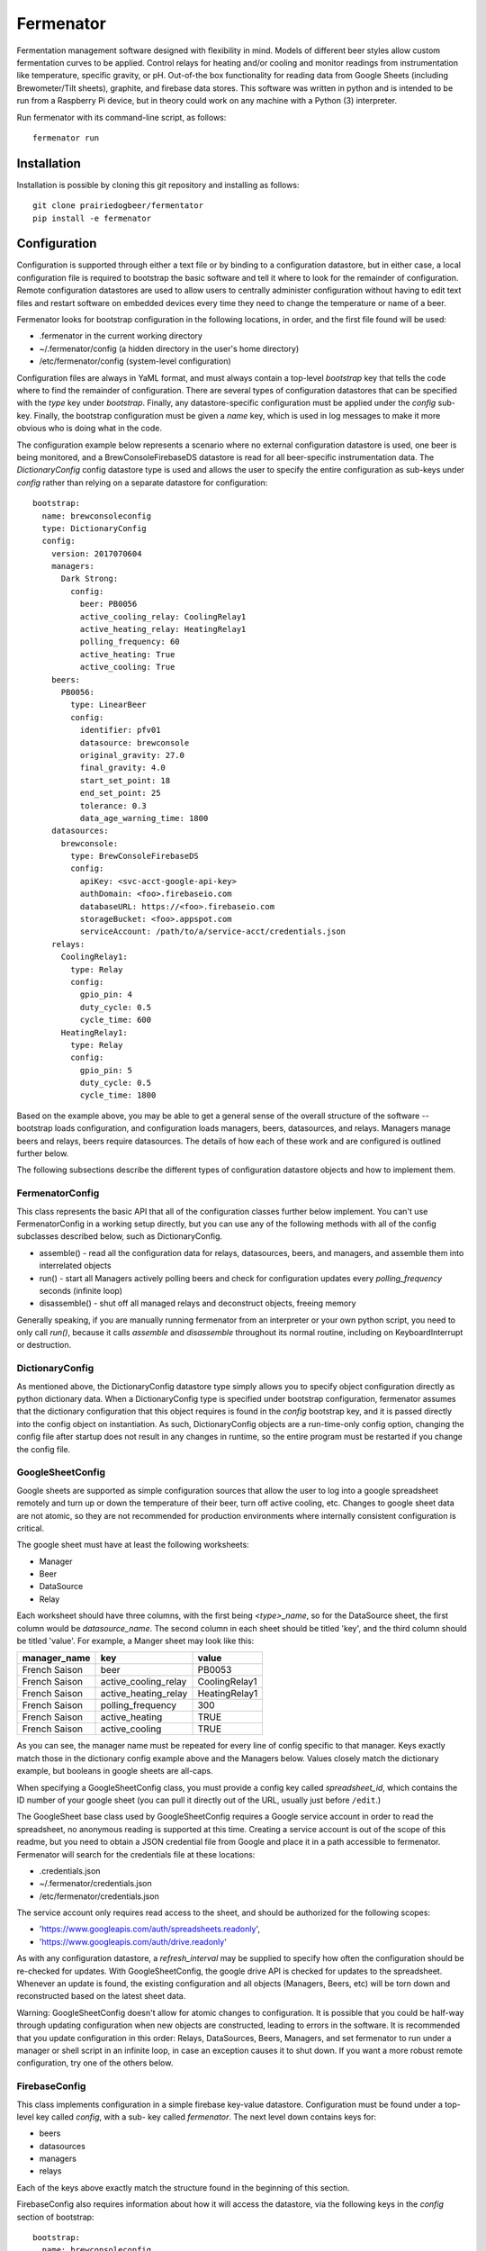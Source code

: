 Fermenator
==========

Fermentation management software designed with flexibility in mind. Models of
different beer styles allow custom fermentation curves to be applied. Control
relays for heating and/or cooling and monitor readings from instrumentation like
temperature, specific gravity, or pH. Out-of-the box functionality for reading
data from Google Sheets (including Brewometer/Tilt sheets), graphite, and
firebase data stores. This software was written in python and is intended to be
run from a Raspberry Pi device, but in theory could work on any machine with
a Python (3) interpreter.

Run fermenator with its command-line script, as follows::

    fermenator run

Installation
------------
Installation is possible by cloning this git repository and installing as
follows::

    git clone prairiedogbeer/fermentator
    pip install -e fermenator

Configuration
-------------
Configuration is supported through either a text file or by binding to a
configuration datastore, but in either case, a local configuration file is
required to bootstrap the basic software and tell it where to look for the
remainder of configuration. Remote configuration datastores are used to allow
users to centrally administer configuration without having to edit text files
and restart software on embedded devices every time they need to change the
temperature or name of a beer.

Fermenator looks for bootstrap configuration in the following locations, in
order, and the first file found will be used:

- .fermenator in the current working directory
- ~/.fermenator/config (a hidden directory in the user's home directory)
- /etc/fermenator/config (system-level configuration)

Configuration files are always in YaML format, and must always contain a
top-level `bootstrap` key that tells the code where to find the remainder
of configuration. There are several types of configuration datastores that can
be specified with the `type` key under `bootstrap`. Finally, any
datastore-specific configuration must be applied under the `config` sub-key.
Finally, the bootstrap configuration must be given a `name` key, which is used
in log messages to make it more obvious who is doing what in the code.

The configuration example below represents a scenario where no external
configuration datastore is used, one beer is being monitored, and a
BrewConsoleFirebaseDS datastore is read for all beer-specific instrumentation
data. The `DictionaryConfig` config datastore type is used and allows the user
to specify the entire configuration as sub-keys under `config` rather than
relying on a separate datastore for configuration::

    bootstrap:
      name: brewconsoleconfig
      type: DictionaryConfig
      config:
        version: 2017070604
        managers:
          Dark Strong:
            config:
              beer: PB0056
              active_cooling_relay: CoolingRelay1
              active_heating_relay: HeatingRelay1
              polling_frequency: 60
              active_heating: True
              active_cooling: True
        beers:
          PB0056:
            type: LinearBeer
            config:
              identifier: pfv01
              datasource: brewconsole
              original_gravity: 27.0
              final_gravity: 4.0
              start_set_point: 18
              end_set_point: 25
              tolerance: 0.3
              data_age_warning_time: 1800
        datasources:
          brewconsole:
            type: BrewConsoleFirebaseDS
            config:
              apiKey: <svc-acct-google-api-key>
              authDomain: <foo>.firebaseio.com
              databaseURL: https://<foo>.firebaseio.com
              storageBucket: <foo>.appspot.com
              serviceAccount: /path/to/a/service-acct/credentials.json
        relays:
          CoolingRelay1:
            type: Relay
            config:
              gpio_pin: 4
              duty_cycle: 0.5
              cycle_time: 600
          HeatingRelay1:
            type: Relay
            config:
              gpio_pin: 5
              duty_cycle: 0.5
              cycle_time: 1800

Based on the example above, you may be able to get a general sense of the
overall structure of the software -- bootstrap loads configuration, and
configuration loads managers, beers, datasources, and relays. Managers manage
beers and relays, beers require datasources. The details of how each of these
work and are configured is outlined further below.

The following subsections describe the different types of configuration
datastore objects and how to implement them.

FermenatorConfig
~~~~~~~~~~~~~~~~
This class represents the basic API that all of the configuration classes
further below implement. You can't use FermenatorConfig in a working setup
directly, but you can use any of the following methods with all of the config
subclasses described below, such as DictionaryConfig.

- assemble() - read all the configuration data for relays, datasources, beers,
  and managers, and assemble them into interrelated objects
- run() - start all Managers actively polling beers and check for configuration
  updates every `polling_frequency` seconds (infinite loop)
- disassemble() - shut off all managed relays and deconstruct objects, freeing
  memory

Generally speaking, if you are manually running fermenator from an interpreter
or your own python script, you need to only call `run()`, because it calls
`assemble` and `disassemble` throughout its normal routine, including on
KeyboardInterrupt or destruction.

DictionaryConfig
~~~~~~~~~~~~~~~~
As mentioned above, the DictionaryConfig datastore type simply allows you to
specify object configuration directly as python dictionary data. When a
DictionaryConfig type is specified under bootstrap configuration, fermenator
assumes that the dictionary configuration that this object requires is found
in the `config` bootstrap key, and it is passed directly into the config object
on instantiation. As such, DictionaryConfig objects are a run-time-only config
option, changing the config file after startup does not result in any changes in
runtime, so the entire program must be restarted if you change the config file.

GoogleSheetConfig
~~~~~~~~~~~~~~~~~

Google sheets are supported as simple configuration sources that allow the user
to log into a google spreadsheet remotely and turn up or down the temperature
of their beer, turn off active cooling, etc. Changes to google sheet data are
not atomic, so they are not recommended for production environments where
internally consistent configuration is critical.

The google sheet must have at least the following worksheets:

- Manager
- Beer
- DataSource
- Relay

Each worksheet should have three columns, with the first being `<type>_name`, so
for the DataSource sheet, the first column would be `datasource_name`. The
second column in each sheet should be titled 'key', and the third column should
be titled 'value'. For example, a Manger sheet may look like this:

==================  ====================  ====================
manager_name        key                   value
==================  ====================  ====================
French Saison       beer                  PB0053
French Saison       active_cooling_relay  CoolingRelay1
French Saison       active_heating_relay  HeatingRelay1
French Saison       polling_frequency     300
French Saison       active_heating        TRUE
French Saison       active_cooling        TRUE
==================  ====================  ====================

As you can see, the manager name must be repeated for every line of config
specific to that manager. Keys exactly match those in the dictionary config
example above and the Managers below. Values closely match the dictionary
example, but booleans in google sheets are all-caps.

When specifying a GoogleSheetConfig class, you must provide a config key called
`spreadsheet_id`, which contains the ID number of your google sheet (you can
pull it directly out of the URL, usually just before ``/edit``.)

The GoogleSheet base class used by GoogleSheetConfig requires a Google service
account in order to read the spreadsheet, no anonymous reading is supported at
this time. Creating a service account is out of the scope of this readme, but
you need to obtain a JSON credential file from Google and place it in a path
accessible to fermenator. Fermenator will search for the credentials file at
these locations:

- .credentials.json
- ~/.fermenator/credentials.json
- /etc/fermenator/credentials.json

The service account only requires read access to the sheet, and should be
authorized for the following scopes:

- 'https://www.googleapis.com/auth/spreadsheets.readonly',
- 'https://www.googleapis.com/auth/drive.readonly'

As with any configuration datastore, a `refresh_interval` may be supplied to
specify how often the configuration should be re-checked for updates. With
GoogleSheetConfig, the google drive API is checked for updates to the
spreadsheet. Whenever an update is found, the existing configuration and all
objects (Managers, Beers, etc) will be torn down and reconstructed based on
the latest sheet data.

Warning: GoogleSheetConfig doesn't allow for atomic changes to configuration. It is
possible that you could be half-way through updating configuration when new
objects are constructed, leading to errors in the software. It is
recommended that you update configuration in this order: Relays,
DataSources, Beers, Managers, and set fermenator to run under a manager
or shell script in an infinite loop, in case an exception causes it to
shut down. If you want a more robust remote configuration, try one of the
others below.

FirebaseConfig
~~~~~~~~~~~~~~

This class implements configuration in a simple firebase key-value datastore.
Configuration must be found under a top-level key called `config`, with a sub-
key called `fermenator`. The next level down contains keys for:

- beers
- datasources
- managers
- relays

Each of the keys above exactly match the structure found in the beginning of
this section.

FirebaseConfig also requires information about how it will access the datastore,
via the following keys in the `config` section of bootstrap::

    bootstrap:
      name: brewconsoleconfig
      type: FirebaseConfig
      config:
        apiKey: <svc-acct-google-api-key>
        authDomain: <foo>.firebaseio.com
        databaseURL: https://<foo>.firebaseio.com
        storageBucket: <foo>.appspot.com
        serviceAccount: /path/to/a/service-acct/credentials.json

You may notice that these exactly match the config keys for
BrewConsoleFirebaseDS in the example at the start of this section. You can use
the same Firebase datastore to store configuration and for beer information
(temperature, gravity, pH, etc). If you do so, you can configure the datastore
once at the bootstrap level, then set the `config` key to ``inherit`` in later
datastore configuration (which also avoids placing information such as your
apiKey into a cloud-hosted firebase).

Another point to make here is that the service account credentials file must
be specified here, rather than being automatically found on the filesystem.
This may change in the future but for now that's the way it is.

Managers
--------
Managers ask a beer, "do you require heating or cooling?", and the beer responds
with a simple "yes" or "no" to each question. One manager manages one and only
one beer.

Managers turn on and off relays for heating and cooling based on the answers
the beer gives, which are configured through the `active_cooling_relay` and
active_heating_relay` keys. Managers do not need to be configured with both
cooling and heating relays, simply omit the configuration key for one (or both)
as desired. You can also enable or disable the relays through the boolean keys,
`active_heating` and `active_cooling`, which is not very useful with a local
config file, but very useful with a central datastore that can be administered
online/remotely, where a brewmaster may want to shut off cooling entirely for
a while.

Managers run in the background and can be provided with a `polling_frequency`,
in seconds, which specifies how often they should interrogate beers about their
need of cooling or heating, and in turn, how often they should turn on and off
relays based on those answers. There is no point setting this polling frequency
at a more frequent interval than the source data is being updated at, but it
shouldn't hurt anything if you do.

Managers always try to shut down any managed relays when they shut down.

Here is an example of a complete manager configuration, which sets the manager
name (Dark Strong), and provides config. The `beer` key must match the name of
a Beer object defined elsewhere in the config::

    Dark Strong:
      config:
        beer: PB0056
        active_cooling_relay: CoolingRelay1
        active_heating_relay: HeatingRelay1
        polling_frequency: 60
        active_heating: True
        active_cooling: True

Beers
-----
All the logic about whether or
not a particular beer needs to be heated or cooled is contained within the
beer, itself, rather than in managers. This enables us to create new models
for types of beers that implement fermentation curves, diacetyl rests, etc,
and simply apply/configure them to the individual beer being scrutinized. Beers
must be provided with a datasource where they can look up their temperature,
gravity, etc. The following types of beers are currently implemented:

- AbstractBeer
- SetPointBeer
- LinearBeer

Each are described in more detail below.

AbstractBeer
~~~~~~~~~~~~
All beers descend from AbstractBeer and implement the same API as it defines.
AbstractBeer requires a name, and can be optionally provided with these config
arguments:

- data_age_warning_time: if the data read from the datastore is older than this
  (in seconds), issue a warning as a log message [default: 30 mins]
- gravity_unit: Either 'P' for Plato or 'SG' for standard gravity units.
  [default: P]
- temperature_unit: Either 'C' for Celcius or 'F' for Fahrenheit [default: C]

All beers implement the following methods:

- requires_heating(): returns True if the beer is too cold
- requires_cooling(): returns True if the beer is too hot

SetPointBeer
~~~~~~~~~~~~
This class implements a simple approach to temperature control like what you'd
find on an STC-1000. Given a set-point and a tolerance, the class tries to
keep the beer around the set-point, turning on heating and cooling as required
to keep the temp within the set point. This class has no hysteresis/smarts
about overshoot of temperature due to heating and cooling, but can be extended.

Additional configuration arguments required by this class, beyond AbstractBeer:

- datasource: the name of a datasource defined elsewhere in the config
- identifier: the string used to identify this beer at the datasource
- set_point: the floating-point set point for the beer
- tolerance: the amount of temperature drift that will be tolerated before
  heating or cooling are required [default: 0.5 degrees]

LinearBeer
~~~~~~~~~~
Based on a starting and final gravity values, as well as a starting and
an ending temperature, linearly ramp temperature on a slope.

For example, a beer starts at 25 plato and should finish at 5 plato,
for a 20 plato apparent attenuation. The brewmaster wants the beer to start
at 16 celcius and finish out at 20 celcius, for a 4 degree spread. On day 0,
with the beer at 25P, the beer will be held at 16 celcius. When the beer
reaches 20P, 1/4 of planned attenuation, it will be held at 17 celcius.
As the beer hits 15P, half way to attenuation, it will be at 18 celicus.

If the beer starts at a higher gravity than anticipated, the configured lower
starting point temperature will be applied. Same in the reverse direction. Thus,
at the end of fermentation, this class will behave more or less like a
:class:`SetPointBeer`.

Note: Nothing about this class requires that start_set_point is a lower temperature
than end_set_point. If you want to gradually cool a beer during the course of
fermentation, go for it.

This class supports the following config arguments in addition to those required
by AbstractBeer:

- original_gravity: Expected original extract/gravity in Plato or SG (depending
  on gravity_unit)
- final_gravity: Expected final gravity in Plato or SG
- start_set_point: The temperature to start the beer at (at OG/OE)
- end_set_point: Temperature the beer should finish at (at FG/AE)
- tolerance: optional, defaults to 0.5 degrees, similar to SetPointBeer

DataSources
-----------
Datasources are just what they sound like, a place where some data is stored.
In fermenator, a datasource can be used to hold configuration, or it can be a
place where some other software writes information about beers such as gravity,
temperature, or pH. At the time of this writing, fermenator does not write to
any datastores, but it was designed with writing in mind. Eventually, datastores
will hold state information about whether or not relays are on or off, if beers
are in an alarm state, etc.

Various DataSource implementations are found in fermenator, and they are
described below.

DataSource
~~~~~~~~~~
This is the abstract, base class that all datasources descend from. It defines
the basic API. The abstract DataSource object doesn't require any config
arguments, but it provides the following abstract methods:

- get()- Given a hierarchical key name in the form of an iterable, returns an
  interable handle to the dataset found at the key
- set()- Given a hierarchical key name in the form of an iterable, and a value
  for that key, sets it in the datastore

FirebaseDataSource
~~~~~~~~~~~~~~~~~~
Implementation of a DataSource that enables gets and sets against a Firebase
database. This class takes the same arguments as FirebaseConfig::

    apiKey: <svc-acct-google-api-key>
    authDomain: <foo>.firebaseio.com
    databaseURL: https://<foo>.firebaseio.com
    storageBucket: <foo>.appspot.com
    serviceAccount: /path/to/a/service-acct/credentials.json

authDomain, databaseURL and storageBucket are all easily gleaned if you look at
your Firebase database web page. apiKey and serviceAccount must match up with a
valid Google service account that has been authorized to access your Firebase
database.

Methods are the same as DataSource, `set()` is not implemented.

BrewConsoleFirebaseDS
~~~~~~~~~~~~~~~~~~~~~
This datasource implements the FirebaseDataSource with additional logic that
makes this class better for getting beer-specific data.

BrewConsoleFirebaseDS requires all of the config arguments as FirebaseDataSource
as well as the following:

- gravity_unit: 'P' for Plato or 'SG' for standard gravity units
- temperature_unit: 'C' for Celcius or 'F' for Fahrenheit

This class implements two new/important methods:

- get_gravity(): given a string that uniquely identifies a beer in the
  datastore, return the most recent gravity reading for the beer
- get_temperature(): given a string that uniquely identifies a beer in the
  datastore, return the most recent temperature reading for the beer

Both of these new methods return the data in dictionary form, like this::

    {
      'timestamp': Datetime(...),
      'temperature': 19.6,
    }

GraphiteDataSource
~~~~~~~~~~~~~~~~~~
This class implements DataSource and facilitates reading data from a graphite
web UI via the json format.

Three additional configuration arguments are supported:

- url: (the base url to graphite)
- user: (optional, password is required if user is used)
- password: (optional)

The set method is not currently implemented, since sets in graphite occur
against a completely different service (carbon), which may exist on a totally
different server. Gets work as follows::

    graphite = GraphiteDataSource(url='http://foo.bar.com')
    graphite.get((path, to, the, data))

Data is returned in reverse-time-series order as a list of dictionaries, with
keys for `timestamp` (datetime object), and whatever else was requested.

GoogleSheet
~~~~~~~~~~~
A base class designed to allow a user to get data from a google sheets
document. This class handles the authentication to the sheets API, but
does not directly implement getters and setters for the data. Subclasses
should be created for various spreadsheet formats to make getting and setting
of data easy and performant based on the type of fetches required.

All gsheet interactions require OAUTH with a client credential file. This
code is based on the concepts found here:

https://developers.google.com/sheets/api/quickstart/python

This class requires the `spreadsheet_id` config argument, which directly refers
to the id found in the spreadsheet URL.

GoogleSheet implements a few useful methods:

- get_sheet_range(): given a sheet range in the form 'Sheet1!A1:E' or similar,
  return the data in the range as a list of dicts, with row header names and
  values
- get_sheet_range_values(): same as `get_sheet_range` but without row headers
- is_spreadsheet_changed(): returns true if new sheet data is available in drive
- is_refreshed(): returns true after sheet data has been refreshed from cache
  during a read operation

BrewometerGoogleSheet
~~~~~~~~~~~~~~~~~~~~~
This is the class that specifically implements reads from Brewometer/Tilt
Google sheets. As with GoogleSheet, you must provide a `spreadsheet_id`.

This class should implement get_gravity and get_temperature similar to
BrewConsoleFirebaseDS, but it doesn't right now. Don't use this class.

Relays
------
Relays are probably the simplest object to explain. They represent real-life,
actual relays, which have two states -- on or off. Nice and simple. There are
currently two types of relay object that you may be interested in, as follows.

Relay
~~~~~
This is the base class for all relays, and doesn't actually control any hardware,
but it is useful on its own for testing
purposes. It is recommended that you try getting things up and running with
this type of relay specified, initially, then after you observe the code working
and what it would do, switch the relay type to `GPIORelay`, below. You can
specify all of the GPIORelay configuration and it won't cause errors applied to
this relay type.

Relay objects have no special configuration arguments, but they can accept
any argument you pass to them, they will just be ignored. Relays expose four
methods:

- on(): Turn on the relay
- off(): Turn off the relay
- is_on(): Return True if the relay is on
- is_off(): Return True if the relay is off

GPIORelay
~~~~~~~~~
Implement relay as a GPIO Device such as would be connected to a
Raspberry Pi. Adds support for duty cycling the relay rather than keeping
it running continuously in the on phase, which may be useful with hardware
capable of inducing rapid temperature changes in a short period of time
(where the user wants to slow down the temperature change).

These additional parameters are supported:

- gpio_pin: The GPIO pin number where a relay is connected
- duty_cycle: an optional floating point percentage of on time
- cycle_time: the total time for each duty cycle (on and off), optional
- active_high: whether sending a 1 to the gpio port should turn on the relay,
  or not (defaults to True)

MCP23017Relay
~~~~~~~~~~~~~
Implements a :class:`Relay` connected to a GPIO expansion IC, the
MC23017Y. The MC23017 sits on the I2C bus and implements a simple GPIO-like
interface.

Supports the following configuration arguments:

- mx_pin: The pin # on the MCP23017 that controls the relay
- i2c_addr: Set the address of the MCP23017 on the i2c bus [default: 0x20]
- active_high: whether or not setting the pin high activates the relay
  [default: True]
